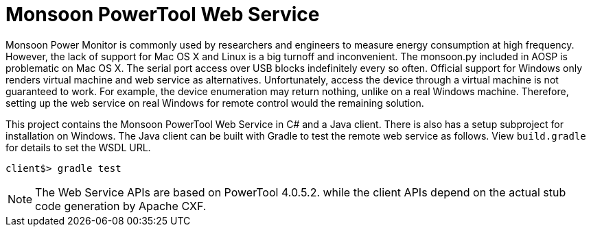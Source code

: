 = Monsoon PowerTool Web Service

Monsoon Power Monitor is commonly used by researchers and engineers to measure energy consumption at high frequency.
However, the lack of support for Mac OS X and Linux is a big turnoff and inconvenient.
The monsoon.py included in AOSP is problematic on Mac OS X.
The serial port access over USB blocks indefinitely every so often.
Official support for Windows only renders virtual machine and web service as alternatives.
Unfortunately, access the device through a virtual machine is not guaranteed to work.
For example, the device enumeration may return nothing, unlike on a real Windows machine.
Therefore, setting up the web service on real Windows for remote control would the remaining solution.

This project contains the Monsoon PowerTool Web Service in C# and a Java client.
There is also has a setup subproject for installation on Windows.
The Java client can be built with Gradle to test the remote web service as follows.
View `build.gradle` for details to set the WSDL URL.

[source,bash]
----
client$> gradle test
----

[NOTE]
====
The Web Service APIs are based on PowerTool 4.0.5.2. while the client APIs depend on the actual stub code generation by Apache CXF.
====
